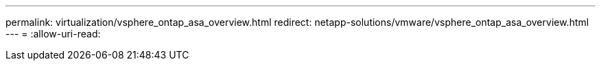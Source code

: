 ---
permalink: virtualization/vsphere_ontap_asa_overview.html 
redirect: netapp-solutions/vmware/vsphere_ontap_asa_overview.html 
---
= 
:allow-uri-read: 


